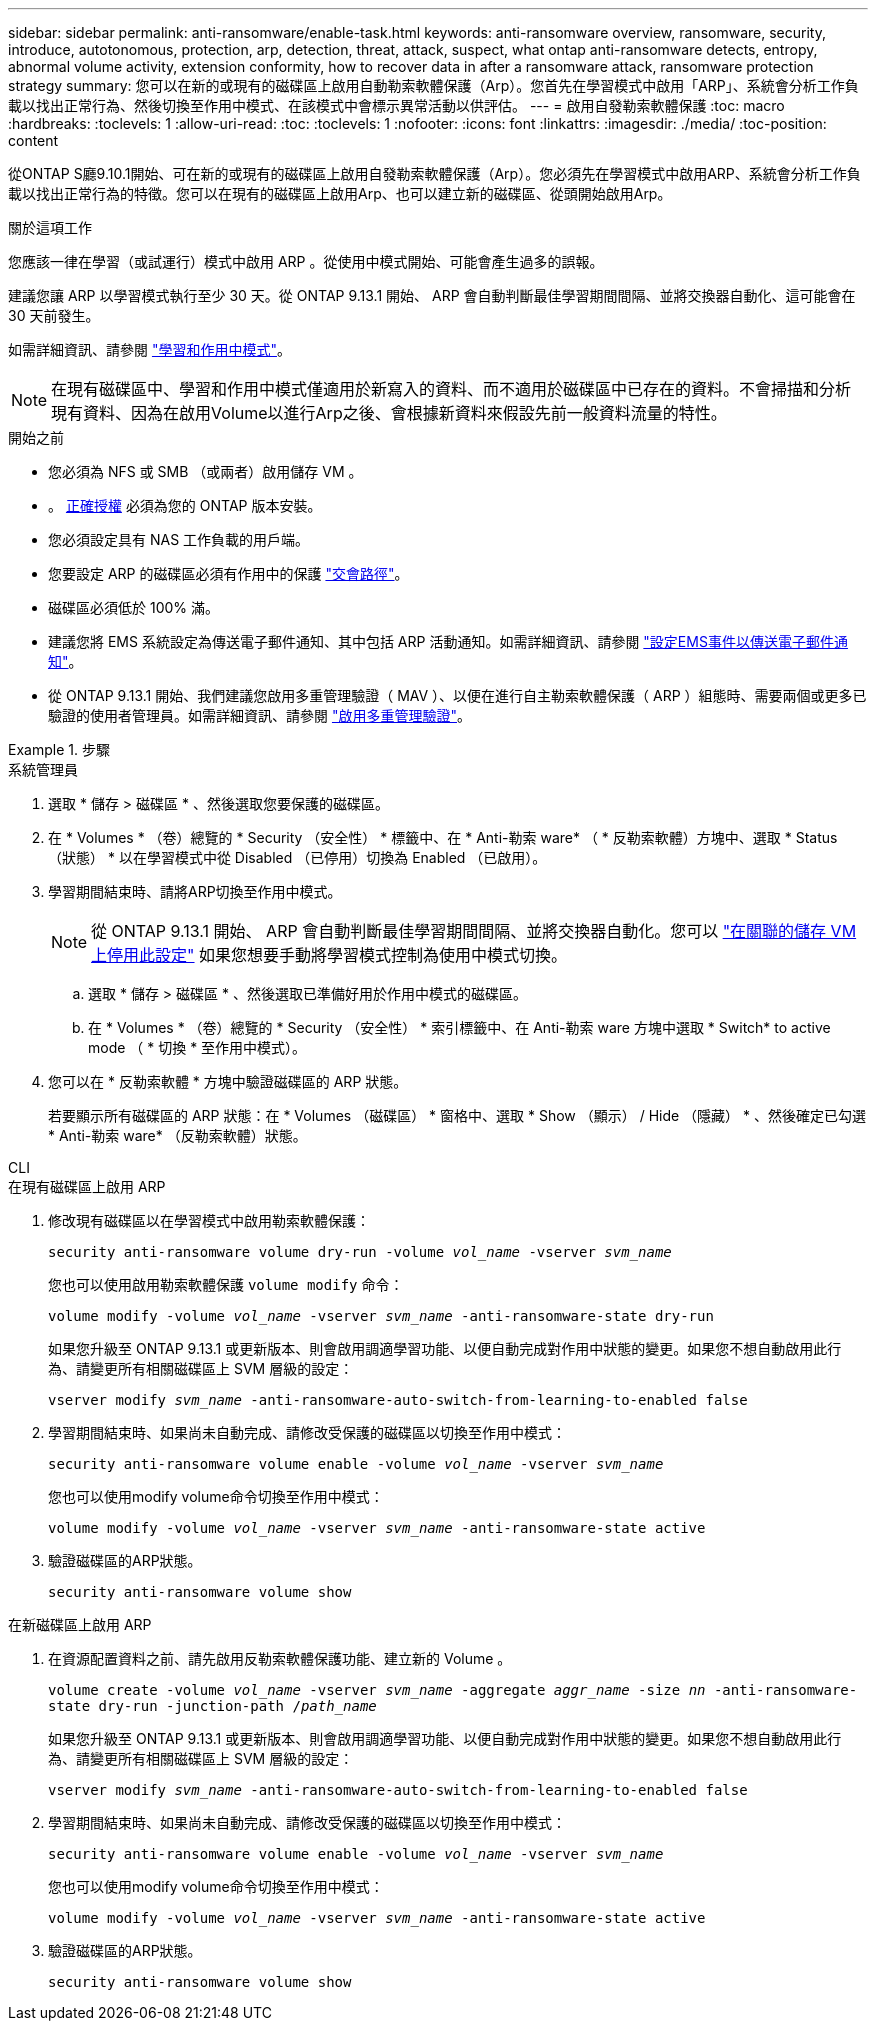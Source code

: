 ---
sidebar: sidebar 
permalink: anti-ransomware/enable-task.html 
keywords: anti-ransomware overview, ransomware, security, introduce, autotonomous, protection, arp, detection, threat, attack, suspect, what ontap anti-ransomware detects, entropy, abnormal volume activity, extension conformity, how to recover data in after a ransomware attack, ransomware protection strategy 
summary: 您可以在新的或現有的磁碟區上啟用自動勒索軟體保護（Arp）。您首先在學習模式中啟用「ARP」、系統會分析工作負載以找出正常行為、然後切換至作用中模式、在該模式中會標示異常活動以供評估。 
---
= 啟用自發勒索軟體保護
:toc: macro
:hardbreaks:
:toclevels: 1
:allow-uri-read: 
:toc: 
:toclevels: 1
:nofooter: 
:icons: font
:linkattrs: 
:imagesdir: ./media/
:toc-position: content


[role="lead"]
從ONTAP S廳9.10.1開始、可在新的或現有的磁碟區上啟用自發勒索軟體保護（Arp）。您必須先在學習模式中啟用ARP、系統會分析工作負載以找出正常行為的特徵。您可以在現有的磁碟區上啟用Arp、也可以建立新的磁碟區、從頭開始啟用Arp。

.關於這項工作
您應該一律在學習（或試運行）模式中啟用 ARP 。從使用中模式開始、可能會產生過多的誤報。

建議您讓 ARP 以學習模式執行至少 30 天。從 ONTAP 9.13.1 開始、 ARP 會自動判斷最佳學習期間間隔、並將交換器自動化、這可能會在 30 天前發生。

如需詳細資訊、請參閱 link:index.html#learning-and-active-modes["學習和作用中模式"]。


NOTE: 在現有磁碟區中、學習和作用中模式僅適用於新寫入的資料、而不適用於磁碟區中已存在的資料。不會掃描和分析現有資料、因為在啟用Volume以進行Arp之後、會根據新資料來假設先前一般資料流量的特性。

.開始之前
* 您必須為 NFS 或 SMB （或兩者）啟用儲存 VM 。
* 。 xref:index.html[正確授權] 必須為您的 ONTAP 版本安裝。
* 您必須設定具有 NAS 工作負載的用戶端。
* 您要設定 ARP 的磁碟區必須有作用中的保護 link:../concepts/namespaces-junction-points-concept.html["交會路徑"^]。
* 磁碟區必須低於 100% 滿。
* 建議您將 EMS 系統設定為傳送電子郵件通知、其中包括 ARP 活動通知。如需詳細資訊、請參閱 link:../error-messages/configure-ems-events-send-email-task.html["設定EMS事件以傳送電子郵件通知"]。
* 從 ONTAP 9.13.1 開始、我們建議您啟用多重管理驗證（ MAV ）、以便在進行自主勒索軟體保護（ ARP ）組態時、需要兩個或更多已驗證的使用者管理員。如需詳細資訊、請參閱 link:../multi-admin-verify/enable-disable-task.html["啟用多重管理驗證"^]。


.步驟
[role="tabbed-block"]
====
.系統管理員
--
. 選取 * 儲存 > 磁碟區 * 、然後選取您要保護的磁碟區。
. 在 * Volumes * （卷）總覽的 * Security （安全性） * 標籤中、在 * Anti-勒索 ware* （ * 反勒索軟體）方塊中、選取 * Status （狀態） * 以在學習模式中從 Disabled （已停用）切換為 Enabled （已啟用）。
. 學習期間結束時、請將ARP切換至作用中模式。
+

NOTE: 從 ONTAP 9.13.1 開始、 ARP 會自動判斷最佳學習期間間隔、並將交換器自動化。您可以 link:../anti-ransomware/enable-default-task.html["在關聯的儲存 VM 上停用此設定"] 如果您想要手動將學習模式控制為使用中模式切換。

+
.. 選取 * 儲存 > 磁碟區 * 、然後選取已準備好用於作用中模式的磁碟區。
.. 在 * Volumes * （卷）總覽的 * Security （安全性） * 索引標籤中、在 Anti-勒索 ware 方塊中選取 * Switch* to active mode （ * 切換 * 至作用中模式）。


. 您可以在 * 反勒索軟體 * 方塊中驗證磁碟區的 ARP 狀態。
+
若要顯示所有磁碟區的 ARP 狀態：在 * Volumes （磁碟區） * 窗格中、選取 * Show （顯示） / Hide （隱藏） * 、然後確定已勾選 * Anti-勒索 ware* （反勒索軟體）狀態。



--
.CLI
--
.在現有磁碟區上啟用 ARP
. 修改現有磁碟區以在學習模式中啟用勒索軟體保護：
+
`security anti-ransomware volume dry-run -volume _vol_name_ -vserver _svm_name_`

+
您也可以使用啟用勒索軟體保護 `volume modify` 命令：

+
`volume modify -volume _vol_name_ -vserver _svm_name_ -anti-ransomware-state dry-run`

+
如果您升級至 ONTAP 9.13.1 或更新版本、則會啟用調適學習功能、以便自動完成對作用中狀態的變更。如果您不想自動啟用此行為、請變更所有相關磁碟區上 SVM 層級的設定：

+
`vserver modify _svm_name_ -anti-ransomware-auto-switch-from-learning-to-enabled false`

. 學習期間結束時、如果尚未自動完成、請修改受保護的磁碟區以切換至作用中模式：
+
`security anti-ransomware volume enable -volume _vol_name_ -vserver _svm_name_`

+
您也可以使用modify volume命令切換至作用中模式：

+
`volume modify -volume _vol_name_ -vserver _svm_name_ -anti-ransomware-state active`

. 驗證磁碟區的ARP狀態。
+
`security anti-ransomware volume show`



.在新磁碟區上啟用 ARP
. 在資源配置資料之前、請先啟用反勒索軟體保護功能、建立新的 Volume 。
+
`volume create -volume _vol_name_ -vserver _svm_name_  -aggregate _aggr_name_ -size _nn_ -anti-ransomware-state dry-run -junction-path /_path_name_`

+
如果您升級至 ONTAP 9.13.1 或更新版本、則會啟用調適學習功能、以便自動完成對作用中狀態的變更。如果您不想自動啟用此行為、請變更所有相關磁碟區上 SVM 層級的設定：

+
`vserver modify _svm_name_ -anti-ransomware-auto-switch-from-learning-to-enabled false`

. 學習期間結束時、如果尚未自動完成、請修改受保護的磁碟區以切換至作用中模式：
+
`security anti-ransomware volume enable -volume _vol_name_ -vserver _svm_name_`

+
您也可以使用modify volume命令切換至作用中模式：

+
`volume modify -volume _vol_name_ -vserver _svm_name_ -anti-ransomware-state active`

. 驗證磁碟區的ARP狀態。
+
`security anti-ransomware volume show`



--
====